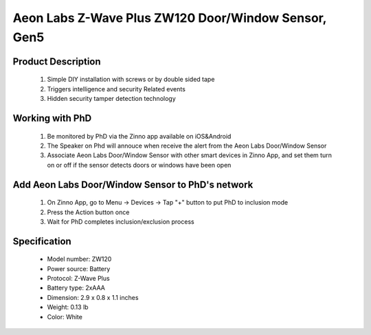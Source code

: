 Aeon Labs Z-Wave Plus ZW120 Door/Window Sensor, Gen5
--------------------------------

	.. image:: ../../images/door_sensor/aeon_door_window.jpg
	.. :align: left

Product Description
~~~~~~~~~~~~~~~~~~~
	#. Simple DIY installation with screws or by double sided tape 
	#. Triggers intelligence and security Related events 
	#. Hidden security tamper detection technology 

Working with PhD
~~~~~~~~~~~~~~~~~~~~~~~~~~~~~~~~~~~
	#. Be monitored by PhD via the Zinno app available on iOS&Android
	#. The Speaker on Phd will annouce when receive the alert from the Aeon Labs Door/Window Sensor
	#. Associate Aeon Labs Door/Window Sensor with other smart devices in Zinno App, and set them turn on or off if the sensor detects doors or windows have been open

Add Aeon Labs Door/Window Sensor to PhD's network
~~~~~~~~~~~~~~~~~~~~~~~
	#. On Zinno App, go to Menu → Devices → Tap "+" button to put PhD to inclusion mode
	#. Press the Action button once
	#. Wait for PhD completes inclusion/exclusion process
	
	.. image:: ../../images/door_sensor/aeon_door_window_d.jpg
	.. :align: left

Specification
~~~~~~~~~~~~~~~~~~~~~~
	- Model number: 				ZW120
	- Power source: 				Battery
	- Protocol: 					Z-Wave Plus
	- Battery type: 				2xAAA 
	- Dimension:					2.9 x 0.8 x 1.1 inches
	- Weight:						0.13 lb
	- Color: 						White
	
.. Wake up information
.. ~~~~~~~~~~~~~~~~~~~~~
	- D/W sensor will keep wake up for 8 seconds after it send wake up notification command. 
	- If it receive a command,it will keep wake up for 8 seconds to wait next command.
	- Press tamper switch 3 times, then D/W sensor will wake 10 minutes.
	- If configured, d/w sensor will wake 10 minutes too when power on.
	- Only 3 ways can abort this status:
		- Pressing tamper switch 3 times, sleep right now;
		- D/W sensor received “Wake up no more information CC”, sleep right now;
		- Received other command, wake 8 seconds to wait next command.

.. LED indicator
.. ~~~~~~~~~~~~~~~~~~
	- ON: In network
	- OFF: Sleeping
	- Blink: Out of network

.. Button actions
.. ~~~~~~~~~~~~~~~~~~
	#. Press Action button once: 
		1. Send node info frame without security CC in node info list.
		2. Put device to Inclusion/Exclusion mode
	#. Press Action button twice with 1 second:
		1. Send node info frame with security CC in node info list.
		2. Put device to Inclusion/Exclusion mode
	#. Press and hold the Action Button for 3 seconds and then released
		Toggle on/off 10 minutes wake-up state
	#. Press and hold Action bitton for 20 seconds then release:
		Reset Door Window Sensor to Factory Default
		

.. Configuration description
.. ~~~~~~~~~~~~~~~~~~~~~~~~~~

	#. Parameter 1: To set which value of the Sensor Binary Report will be sent when the door is Opened/Closed.
		- Paramter: 1 (0x01)
		- Size: 1 byte
		- Value: 
			1, Value=0, Close=Sensor Binary Report 0xFF,Open=Sensor Binary Report 0x00.
			2, Value=1, Close= Sensor Binary Report 0x00, Open=Sensor Binary Report 0xFF.
		- Default: 1
	
	#. Parameter 2: Enable/disable wake-up 10 minutes when re-power on the Sensor. 
		- Paramter: 2 (0x02)
		- Size: 1 byte
		- Value: 0=disable, 1=enable
		- Default: 1
		
	#. Parameter 3: To set which value of the Basic Set will be sent when the door is Opened/Closed.
		- Paramter: 3 (0x03)
		- Size: 1 byte
		- Value: 
			1, Value=0, Close= Basic Set 0xFF, Open=Basic Set 0x00.
			2, Value=1, Close=Basic Set 0x00, Open= Basic Set 0xFF.
		- Default: 1
		
	#. Parameter 39: Set the low battery value.
		- Paramter: 39 (0x27)
		- Size: 1 byte
		- Value: from 10% to 50% 
		- Default: 10
		
	#. Parameter 111: Set the interval time of battery report.
		- Paramter: 111 (0x6F)
		- Size: 4 byte
		- Value: 
			Value = 0: disable battery report for an interval time
			Value=1 to 0x7FFFFFFF, the interval time of battery report.
			Note:
				1, if the value is less than 10, the time unit is second. If the value is more than 10, the time unit is 4 minutes, which means if the value is more than 10 and less than 240, the interval time is 4 minutes. If the value is more than 240 and less than 480, the interval is 8 minutes. 2, if the current battery report falls below the low battery value (configurable parameter 39), it will send battery report=0xFF.
		- Default: 0

	#. Parameter 121: To configure which sensor report will be sent when the Sensor is triggered On/Off.
		- Paramter: 121 (0x79)
		- Size: 1 byte
		- Value: Bit setting
			1. Bit 8: Basic set
			2. Bit 4: Sensor binary report
			3. Others: reserved
		- Default: 0x00000100

